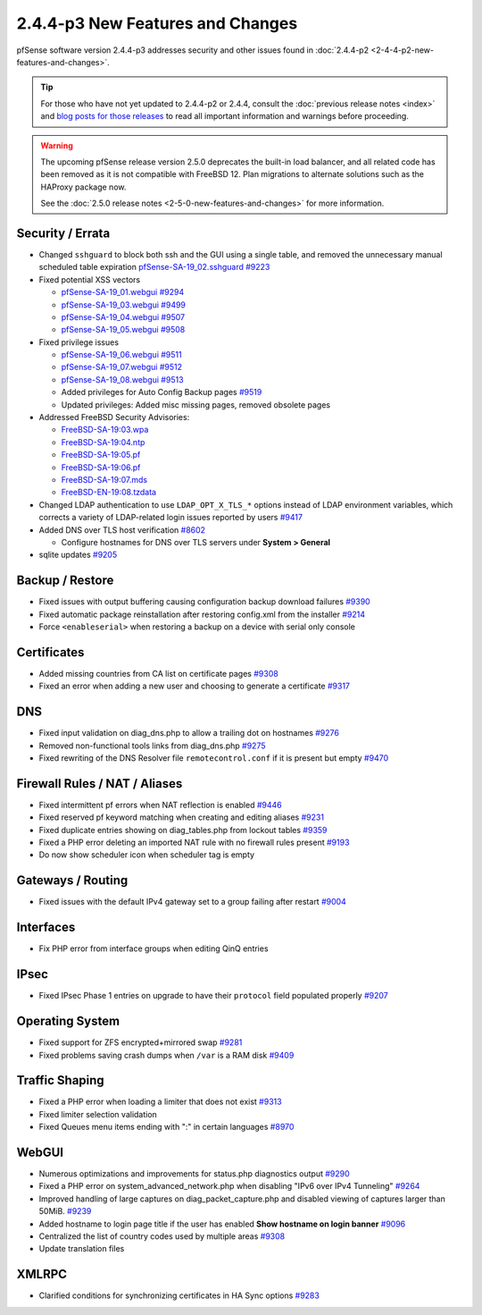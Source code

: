 2.4.4-p3 New Features and Changes
=================================

pfSense software version 2.4.4-p3 addresses security and other issues found in
:doc:`2.4.4-p2 <2-4-4-p2-new-features-and-changes>`.

.. tip:: For those who have not yet updated to 2.4.4-p2 or 2.4.4, consult
   the :doc:`previous release notes <index>` and `blog posts for those releases
   <https://www.netgate.com/blog/category.html#releases>`__ to read all
   important information and warnings before proceeding.

.. warning:: The upcoming pfSense release version 2.5.0 deprecates the built-in
   load balancer, and all related code has been removed as it is not compatible
   with FreeBSD 12. Plan migrations to alternate solutions such as the HAProxy
   package now.

   See the :doc:`2.5.0 release notes <2-5-0-new-features-and-changes>`
   for more information.

Security / Errata
-----------------

* Changed ``sshguard`` to block both ssh and the GUI using a single table, and removed the unnecessary manual scheduled table expiration `pfSense-SA-19_02.sshguard <https://www.netgate.com/assets/downloads/advisories/pfSense-SA-19_02.sshguard.asc>`__ `#9223 <https://redmine.pfsense.org/issues/9223>`__
* Fixed potential XSS vectors

  * `pfSense-SA-19_01.webgui <https://www.netgate.com/assets/downloads/advisories/pfSense-SA-19_01.webgui.asc>`__ `#9294 <https://redmine.pfsense.org/issues/9294>`__
  * `pfSense-SA-19_03.webgui <https://www.netgate.com/assets/downloads/advisories/pfSense-SA-19_03.webgui.asc>`__ `#9499 <https://redmine.pfsense.org/issues/9499>`__
  * `pfSense-SA-19_04.webgui <https://www.netgate.com/assets/downloads/advisories/pfSense-SA-19_04.webgui.asc>`__ `#9507 <https://redmine.pfsense.org/issues/9507>`__
  * `pfSense-SA-19_05.webgui <https://www.netgate.com/assets/downloads/advisories/pfSense-SA-19_05.webgui.asc>`__ `#9508 <https://redmine.pfsense.org/issues/9508>`__

* Fixed privilege issues

  * `pfSense-SA-19_06.webgui <https://www.netgate.com/assets/downloads/advisories/pfSense-SA-19_06.webgui.asc>`__ `#9511 <https://redmine.pfsense.org/issues/9511>`__
  * `pfSense-SA-19_07.webgui <https://www.netgate.com/assets/downloads/advisories/pfSense-SA-19_07.webgui.asc>`__ `#9512 <https://redmine.pfsense.org/issues/9512>`__
  * `pfSense-SA-19_08.webgui <https://www.netgate.com/assets/downloads/advisories/pfSense-SA-19_08.webgui.asc>`__ `#9513 <https://redmine.pfsense.org/issues/9513>`__
  * Added privileges for Auto Config Backup pages `#9519 <https://redmine.pfsense.org/issues/9519>`__
  * Updated privileges: Added misc missing pages, removed obsolete pages

* Addressed FreeBSD Security Advisories:

  * `FreeBSD-SA-19:03.wpa <https://www.freebsd.org/security/advisories/FreeBSD-SA-19:03.wpa.asc>`__
  * `FreeBSD-SA-19:04.ntp <https://www.freebsd.org/security/advisories/FreeBSD-SA-19:04.ntp.asc>`__
  * `FreeBSD-SA-19:05.pf <https://www.freebsd.org/security/advisories/FreeBSD-SA-19:05.pf.asc>`__
  * `FreeBSD-SA-19:06.pf <https://www.freebsd.org/security/advisories/FreeBSD-SA-19:06.pf.asc>`__
  * `FreeBSD-SA-19:07.mds <https://www.freebsd.org/security/advisories/FreeBSD-SA-19:07.mds.asc>`__
  * `FreeBSD-EN-19:08.tzdata <https://www.freebsd.org/security/advisories/FreeBSD-EN-19:08.tzdata.asc>`__

* Changed LDAP authentication to use ``LDAP_OPT_X_TLS_*`` options instead of LDAP environment variables, which corrects a variety of LDAP-related login issues reported by users `#9417 <https://redmine.pfsense.org/issues/9417>`__
* Added DNS over TLS host verification `#8602 <https://redmine.pfsense.org/issues/8602>`__

  * Configure hostnames for DNS over TLS servers under **System > General**
* sqlite updates `#9205 <https://redmine.pfsense.org/issues/9205>`__

Backup / Restore
----------------

* Fixed issues with output buffering causing configuration backup download failures `#9390 <https://redmine.pfsense.org/issues/9390>`__
* Fixed automatic package reinstallation after restoring config.xml from the installer `#9214 <https://redmine.pfsense.org/issues/9214>`__
* Force ``<enableserial>`` when restoring a backup on a device with serial only console

Certificates
------------

* Added missing countries from CA list on certificate pages `#9308 <https://redmine.pfsense.org/issues/9308>`__
* Fixed an error when adding a new user and choosing to generate a certificate `#9317 <https://redmine.pfsense.org/issues/9317>`__

DNS
---

* Fixed input validation on diag_dns.php to allow a trailing dot on hostnames `#9276 <https://redmine.pfsense.org/issues/9276>`__
* Removed non-functional tools links from diag_dns.php `#9275 <https://redmine.pfsense.org/issues/9275>`__
* Fixed rewriting of the DNS Resolver file ``remotecontrol.conf`` if it is present but empty `#9470 <https://redmine.pfsense.org/issues/9470>`__

Firewall Rules / NAT / Aliases
------------------------------

* Fixed intermittent pf errors when NAT reflection is enabled `#9446 <https://redmine.pfsense.org/issues/9446>`__
* Fixed reserved pf keyword matching when creating and editing aliases `#9231 <https://redmine.pfsense.org/issues/9231>`__
* Fixed duplicate entries showing on diag_tables.php from lockout tables `#9359 <https://redmine.pfsense.org/issues/9359>`__
* Fixed a PHP error deleting an imported NAT rule with no firewall rules present `#9193 <https://redmine.pfsense.org/issues/9193>`__
* Do now show scheduler icon when scheduler tag is empty

Gateways / Routing
------------------

* Fixed issues with the default IPv4 gateway set to a group failing after restart `#9004 <https://redmine.pfsense.org/issues/9004>`__

Interfaces
----------

* Fix PHP error from interface groups when editing QinQ entries

IPsec
-----

* Fixed IPsec Phase 1 entries on upgrade to have their ``protocol`` field populated properly `#9207 <https://redmine.pfsense.org/issues/9207>`__

Operating System
----------------

* Fixed support for ZFS encrypted+mirrored swap `#9281 <https://redmine.pfsense.org/issues/9281>`__
* Fixed problems saving crash dumps when ``/var`` is a RAM disk `#9409 <https://redmine.pfsense.org/issues/9409>`__

Traffic Shaping
---------------

* Fixed a PHP error when loading a limiter that does not exist `#9313 <https://redmine.pfsense.org/issues/9313>`__
* Fixed limiter selection validation
* Fixed Queues menu items ending with ":" in certain languages `#8970 <https://redmine.pfsense.org/issues/8970>`__

WebGUI
------

* Numerous optimizations and improvements for status.php diagnostics output `#9290 <https://redmine.pfsense.org/issues/9290>`__
* Fixed a PHP error on system_advanced_network.php when disabling "IPv6 over IPv4 Tunneling" `#9264 <https://redmine.pfsense.org/issues/9264>`__
* Improved handling of large captures on diag_packet_capture.php and disabled viewing of captures larger than 50MiB. `#9239 <https://redmine.pfsense.org/issues/9239>`__
* Added hostname to login page title if the user has enabled **Show hostname on login banner** `#9096 <https://redmine.pfsense.org/issues/9096>`__
* Centralized the list of country codes used by multiple areas `#9308 <https://redmine.pfsense.org/issues/9308>`__
* Update translation files

XMLRPC
------

* Clarified conditions for synchronizing certificates in HA Sync options `#9283 <https://redmine.pfsense.org/issues/9283>`__
